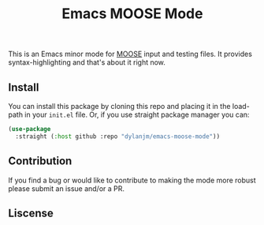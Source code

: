 #+title: Emacs MOOSE Mode

This is an Emacs minor mode for [[https://github.com/idaholab/moose][MOOSE]] input and testing files. It provides syntax-highlighting and that's about it right now.

[[file:assets/example.png]]

** Install

You can install this package by cloning this repo and placing it in the load-path in your =init.el= file. Or, if you use straight package manager you can:

#+begin_src emacs-lisp
(use-package
  :straight (:host github :repo "dylanjm/emacs-moose-mode"))
#+end_src

** Contribution

If you find a bug or would like to contribute to making the mode more robust please submit an issue and/or a PR.

** Liscense
